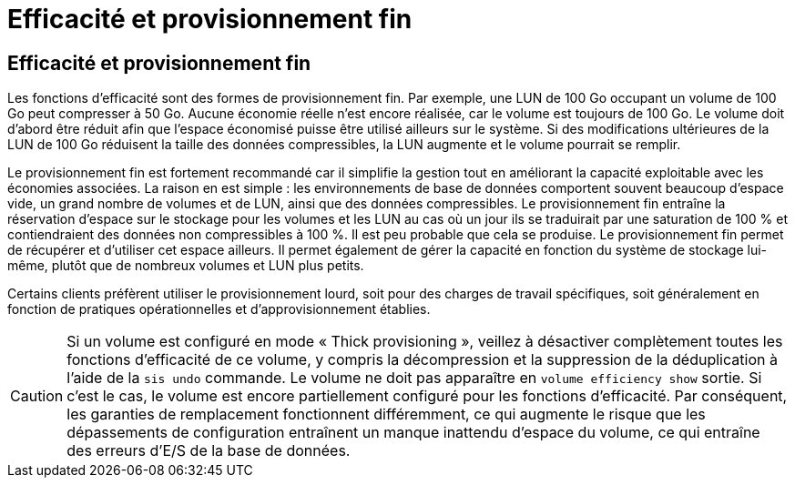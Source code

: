 = Efficacité et provisionnement fin
:allow-uri-read: 




== Efficacité et provisionnement fin

Les fonctions d'efficacité sont des formes de provisionnement fin. Par exemple, une LUN de 100 Go occupant un volume de 100 Go peut compresser à 50 Go. Aucune économie réelle n'est encore réalisée, car le volume est toujours de 100 Go. Le volume doit d'abord être réduit afin que l'espace économisé puisse être utilisé ailleurs sur le système. Si des modifications ultérieures de la LUN de 100 Go réduisent la taille des données compressibles, la LUN augmente et le volume pourrait se remplir.

Le provisionnement fin est fortement recommandé car il simplifie la gestion tout en améliorant la capacité exploitable avec les économies associées. La raison en est simple : les environnements de base de données comportent souvent beaucoup d'espace vide, un grand nombre de volumes et de LUN, ainsi que des données compressibles. Le provisionnement fin entraîne la réservation d'espace sur le stockage pour les volumes et les LUN au cas où un jour ils se traduirait par une saturation de 100 % et contiendraient des données non compressibles à 100 %. Il est peu probable que cela se produise. Le provisionnement fin permet de récupérer et d'utiliser cet espace ailleurs. Il permet également de gérer la capacité en fonction du système de stockage lui-même, plutôt que de nombreux volumes et LUN plus petits.

Certains clients préfèrent utiliser le provisionnement lourd, soit pour des charges de travail spécifiques, soit généralement en fonction de pratiques opérationnelles et d'approvisionnement établies.


CAUTION: Si un volume est configuré en mode « Thick provisioning », veillez à désactiver complètement toutes les fonctions d'efficacité de ce volume, y compris la décompression et la suppression de la déduplication à l'aide de la `sis undo` commande. Le volume ne doit pas apparaître en `volume efficiency show` sortie. Si c'est le cas, le volume est encore partiellement configuré pour les fonctions d'efficacité. Par conséquent, les garanties de remplacement fonctionnent différemment, ce qui augmente le risque que les dépassements de configuration entraînent un manque inattendu d'espace du volume, ce qui entraîne des erreurs d'E/S de la base de données.
